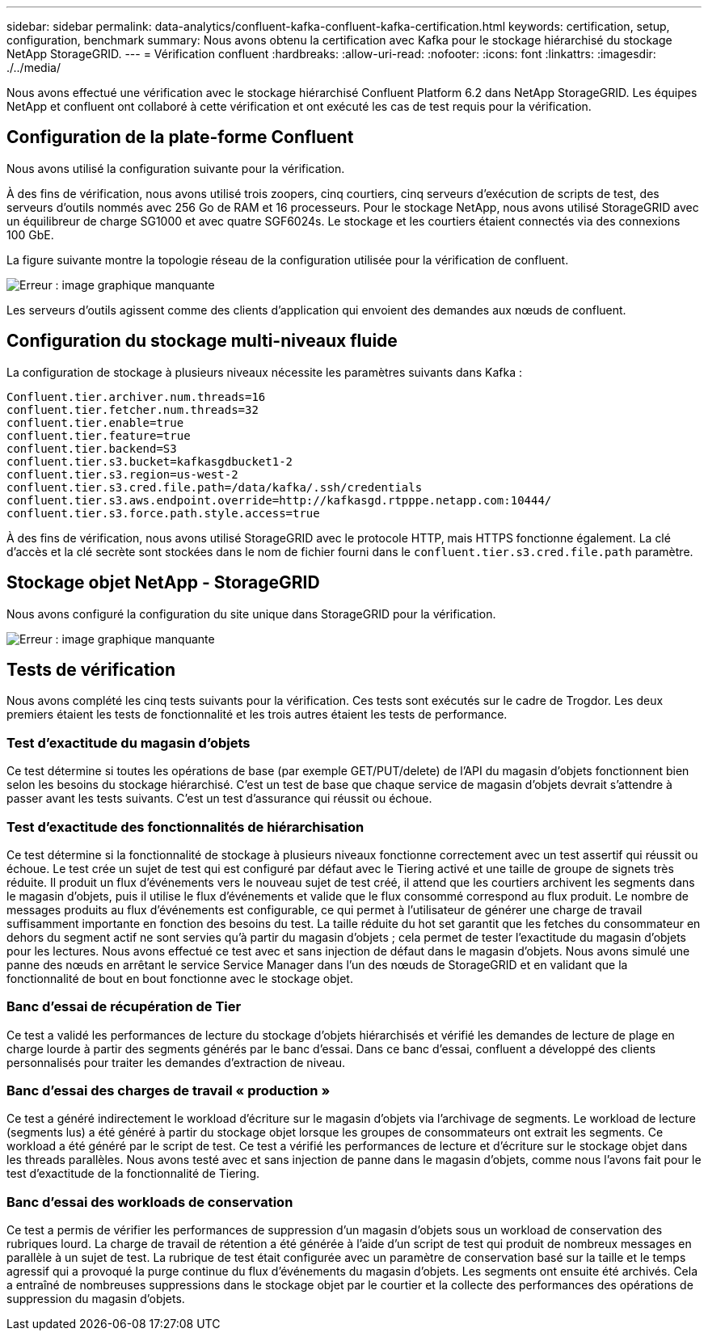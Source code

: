 ---
sidebar: sidebar 
permalink: data-analytics/confluent-kafka-confluent-kafka-certification.html 
keywords: certification, setup, configuration, benchmark 
summary: Nous avons obtenu la certification avec Kafka pour le stockage hiérarchisé du stockage NetApp StorageGRID. 
---
= Vérification confluent
:hardbreaks:
:allow-uri-read: 
:nofooter: 
:icons: font
:linkattrs: 
:imagesdir: ./../media/


[role="lead"]
Nous avons effectué une vérification avec le stockage hiérarchisé Confluent Platform 6.2 dans NetApp StorageGRID. Les équipes NetApp et confluent ont collaboré à cette vérification et ont exécuté les cas de test requis pour la vérification.



== Configuration de la plate-forme Confluent

Nous avons utilisé la configuration suivante pour la vérification.

À des fins de vérification, nous avons utilisé trois zoopers, cinq courtiers, cinq serveurs d'exécution de scripts de test, des serveurs d'outils nommés avec 256 Go de RAM et 16 processeurs. Pour le stockage NetApp, nous avons utilisé StorageGRID avec un équilibreur de charge SG1000 et avec quatre SGF6024s. Le stockage et les courtiers étaient connectés via des connexions 100 GbE.

La figure suivante montre la topologie réseau de la configuration utilisée pour la vérification de confluent.

image:confluent-kafka-image7.png["Erreur : image graphique manquante"]

Les serveurs d'outils agissent comme des clients d'application qui envoient des demandes aux nœuds de confluent.



== Configuration du stockage multi-niveaux fluide

La configuration de stockage à plusieurs niveaux nécessite les paramètres suivants dans Kafka :

....
Confluent.tier.archiver.num.threads=16
confluent.tier.fetcher.num.threads=32
confluent.tier.enable=true
confluent.tier.feature=true
confluent.tier.backend=S3
confluent.tier.s3.bucket=kafkasgdbucket1-2
confluent.tier.s3.region=us-west-2
confluent.tier.s3.cred.file.path=/data/kafka/.ssh/credentials
confluent.tier.s3.aws.endpoint.override=http://kafkasgd.rtpppe.netapp.com:10444/
confluent.tier.s3.force.path.style.access=true
....
À des fins de vérification, nous avons utilisé StorageGRID avec le protocole HTTP, mais HTTPS fonctionne également. La clé d'accès et la clé secrète sont stockées dans le nom de fichier fourni dans le `confluent.tier.s3.cred.file.path` paramètre.



== Stockage objet NetApp - StorageGRID

Nous avons configuré la configuration du site unique dans StorageGRID pour la vérification.

image:confluent-kafka-image8.png["Erreur : image graphique manquante"]



== Tests de vérification

Nous avons complété les cinq tests suivants pour la vérification. Ces tests sont exécutés sur le cadre de Trogdor. Les deux premiers étaient les tests de fonctionnalité et les trois autres étaient les tests de performance.



=== Test d'exactitude du magasin d'objets

Ce test détermine si toutes les opérations de base (par exemple GET/PUT/delete) de l'API du magasin d'objets fonctionnent bien selon les besoins du stockage hiérarchisé. C'est un test de base que chaque service de magasin d'objets devrait s'attendre à passer avant les tests suivants. C'est un test d'assurance qui réussit ou échoue.



=== Test d'exactitude des fonctionnalités de hiérarchisation

Ce test détermine si la fonctionnalité de stockage à plusieurs niveaux fonctionne correctement avec un test assertif qui réussit ou échoue. Le test crée un sujet de test qui est configuré par défaut avec le Tiering activé et une taille de groupe de signets très réduite. Il produit un flux d'événements vers le nouveau sujet de test créé, il attend que les courtiers archivent les segments dans le magasin d'objets, puis il utilise le flux d'événements et valide que le flux consommé correspond au flux produit. Le nombre de messages produits au flux d'événements est configurable, ce qui permet à l'utilisateur de générer une charge de travail suffisamment importante en fonction des besoins du test. La taille réduite du hot set garantit que les fetches du consommateur en dehors du segment actif ne sont servies qu'à partir du magasin d'objets ; cela permet de tester l'exactitude du magasin d'objets pour les lectures. Nous avons effectué ce test avec et sans injection de défaut dans le magasin d'objets. Nous avons simulé une panne des nœuds en arrêtant le service Service Manager dans l'un des nœuds de StorageGRID et en validant que la fonctionnalité de bout en bout fonctionne avec le stockage objet.



=== Banc d'essai de récupération de Tier

Ce test a validé les performances de lecture du stockage d'objets hiérarchisés et vérifié les demandes de lecture de plage en charge lourde à partir des segments générés par le banc d'essai. Dans ce banc d'essai, confluent a développé des clients personnalisés pour traiter les demandes d'extraction de niveau.



=== Banc d'essai des charges de travail « production »

Ce test a généré indirectement le workload d'écriture sur le magasin d'objets via l'archivage de segments. Le workload de lecture (segments lus) a été généré à partir du stockage objet lorsque les groupes de consommateurs ont extrait les segments. Ce workload a été généré par le script de test. Ce test a vérifié les performances de lecture et d'écriture sur le stockage objet dans les threads parallèles. Nous avons testé avec et sans injection de panne dans le magasin d'objets, comme nous l'avons fait pour le test d'exactitude de la fonctionnalité de Tiering.



=== Banc d'essai des workloads de conservation

Ce test a permis de vérifier les performances de suppression d'un magasin d'objets sous un workload de conservation des rubriques lourd. La charge de travail de rétention a été générée à l'aide d'un script de test qui produit de nombreux messages en parallèle à un sujet de test. La rubrique de test était configurée avec un paramètre de conservation basé sur la taille et le temps agressif qui a provoqué la purge continue du flux d'événements du magasin d'objets. Les segments ont ensuite été archivés. Cela a entraîné de nombreuses suppressions dans le stockage objet par le courtier et la collecte des performances des opérations de suppression du magasin d'objets.
